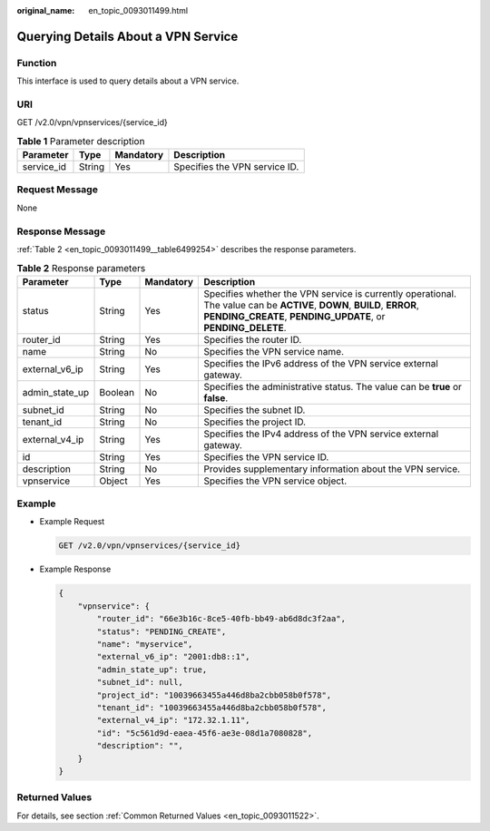 :original_name: en_topic_0093011499.html

.. _en_topic_0093011499:

Querying Details About a VPN Service
====================================

**Function**
------------

This interface is used to query details about a VPN service.

URI
---

GET /v2.0/vpn/vpnservices/{service_id}

.. table:: **Table 1** Parameter description

   ========== ====== ========= =============================
   Parameter  Type   Mandatory Description
   ========== ====== ========= =============================
   service_id String Yes       Specifies the VPN service ID.
   ========== ====== ========= =============================

Request Message
---------------

None

Response Message
----------------

:ref:`Table 2 <en_topic_0093011499__table6499254>` describes the response parameters.

.. _en_topic_0093011499__table6499254:

.. table:: **Table 2** Response parameters

   +----------------+---------+-----------+-----------------------------------------------------------------------------------------------------------------------------------------------------------------------------------------+
   | Parameter      | Type    | Mandatory | Description                                                                                                                                                                             |
   +================+=========+===========+=========================================================================================================================================================================================+
   | status         | String  | Yes       | Specifies whether the VPN service is currently operational. The value can be **ACTIVE**, **DOWN**, **BUILD**, **ERROR**, **PENDING_CREATE**, **PENDING_UPDATE**, or **PENDING_DELETE**. |
   +----------------+---------+-----------+-----------------------------------------------------------------------------------------------------------------------------------------------------------------------------------------+
   | router_id      | String  | Yes       | Specifies the router ID.                                                                                                                                                                |
   +----------------+---------+-----------+-----------------------------------------------------------------------------------------------------------------------------------------------------------------------------------------+
   | name           | String  | No        | Specifies the VPN service name.                                                                                                                                                         |
   +----------------+---------+-----------+-----------------------------------------------------------------------------------------------------------------------------------------------------------------------------------------+
   | external_v6_ip | String  | Yes       | Specifies the IPv6 address of the VPN service external gateway.                                                                                                                         |
   +----------------+---------+-----------+-----------------------------------------------------------------------------------------------------------------------------------------------------------------------------------------+
   | admin_state_up | Boolean | No        | Specifies the administrative status. The value can be **true** or **false**.                                                                                                            |
   +----------------+---------+-----------+-----------------------------------------------------------------------------------------------------------------------------------------------------------------------------------------+
   | subnet_id      | String  | No        | Specifies the subnet ID.                                                                                                                                                                |
   +----------------+---------+-----------+-----------------------------------------------------------------------------------------------------------------------------------------------------------------------------------------+
   | tenant_id      | String  | No        | Specifies the project ID.                                                                                                                                                               |
   +----------------+---------+-----------+-----------------------------------------------------------------------------------------------------------------------------------------------------------------------------------------+
   | external_v4_ip | String  | Yes       | Specifies the IPv4 address of the VPN service external gateway.                                                                                                                         |
   +----------------+---------+-----------+-----------------------------------------------------------------------------------------------------------------------------------------------------------------------------------------+
   | id             | String  | Yes       | Specifies the VPN service ID.                                                                                                                                                           |
   +----------------+---------+-----------+-----------------------------------------------------------------------------------------------------------------------------------------------------------------------------------------+
   | description    | String  | No        | Provides supplementary information about the VPN service.                                                                                                                               |
   +----------------+---------+-----------+-----------------------------------------------------------------------------------------------------------------------------------------------------------------------------------------+
   | vpnservice     | Object  | Yes       | Specifies the VPN service object.                                                                                                                                                       |
   +----------------+---------+-----------+-----------------------------------------------------------------------------------------------------------------------------------------------------------------------------------------+

Example
-------

-  Example Request

   .. code-block:: text

      GET /v2.0/vpn/vpnservices/{service_id}

-  Example Response

   .. code-block::

      {
          "vpnservice": {
              "router_id": "66e3b16c-8ce5-40fb-bb49-ab6d8dc3f2aa",
              "status": "PENDING_CREATE",
              "name": "myservice",
              "external_v6_ip": "2001:db8::1",
              "admin_state_up": true,
              "subnet_id": null,
              "project_id": "10039663455a446d8ba2cbb058b0f578",
              "tenant_id": "10039663455a446d8ba2cbb058b0f578",
              "external_v4_ip": "172.32.1.11",
              "id": "5c561d9d-eaea-45f6-ae3e-08d1a7080828",
              "description": "",
          }
      }

Returned Values
---------------

For details, see section :ref:`Common Returned Values <en_topic_0093011522>`.
